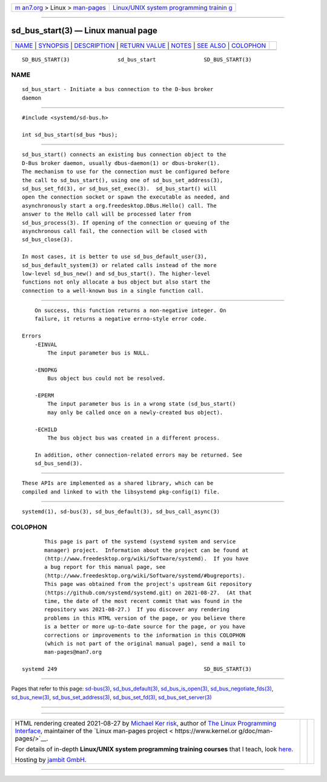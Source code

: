 .. container:: page-top

.. container:: nav-bar

   +----------------------------------+----------------------------------+
   | `m                               | `Linux/UNIX system programming   |
   | an7.org <../../../index.html>`__ | trainin                          |
   | > Linux >                        | g <http://man7.org/training/>`__ |
   | `man-pages <../index.html>`__    |                                  |
   +----------------------------------+----------------------------------+

--------------

sd_bus_start(3) — Linux manual page
===================================

+-----------------------------------+-----------------------------------+
| `NAME <#NAME>`__ \|               |                                   |
| `SYNOPSIS <#SYNOPSIS>`__ \|       |                                   |
| `DESCRIPTION <#DESCRIPTION>`__ \| |                                   |
| `RETURN VALUE <#RETURN_VALUE>`__  |                                   |
| \| `NOTES <#NOTES>`__ \|          |                                   |
| `SEE ALSO <#SEE_ALSO>`__ \|       |                                   |
| `COLOPHON <#COLOPHON>`__          |                                   |
+-----------------------------------+-----------------------------------+
| .. container:: man-search-box     |                                   |
+-----------------------------------+-----------------------------------+

::

   SD_BUS_START(3)               sd_bus_start               SD_BUS_START(3)

NAME
-------------------------------------------------

::

          sd_bus_start - Initiate a bus connection to the D-bus broker
          daemon


---------------------------------------------------------

::

          #include <systemd/sd-bus.h>

          int sd_bus_start(sd_bus *bus);


---------------------------------------------------------------

::

          sd_bus_start() connects an existing bus connection object to the
          D-Bus broker daemon, usually dbus-daemon(1) or dbus-broker(1).
          The mechanism to use for the connection must be configured before
          the call to sd_bus_start(), using one of sd_bus_set_address(3),
          sd_bus_set_fd(3), or sd_bus_set_exec(3).  sd_bus_start() will
          open the connection socket or spawn the executable as needed, and
          asynchronously start a org.freedesktop.DBus.Hello() call. The
          answer to the Hello call will be processed later from
          sd_bus_process(3). If opening of the connection or queuing of the
          asynchronous call fail, the connection will be closed with
          sd_bus_close(3).

          In most cases, it is better to use sd_bus_default_user(3),
          sd_bus_default_system(3) or related calls instead of the more
          low-level sd_bus_new() and sd_bus_start(). The higher-level
          functions not only allocate a bus object but also start the
          connection to a well-known bus in a single function call.


-----------------------------------------------------------------

::

          On success, this function returns a non-negative integer. On
          failure, it returns a negative errno-style error code.

      Errors
          -EINVAL
              The input parameter bus is NULL.

          -ENOPKG
              Bus object bus could not be resolved.

          -EPERM
              The input parameter bus is in a wrong state (sd_bus_start()
              may only be called once on a newly-created bus object).

          -ECHILD
              The bus object bus was created in a different process.

          In addition, other connection-related errors may be returned. See
          sd_bus_send(3).


---------------------------------------------------

::

          These APIs are implemented as a shared library, which can be
          compiled and linked to with the libsystemd pkg-config(1) file.


---------------------------------------------------------

::

          systemd(1), sd-bus(3), sd_bus_default(3), sd_bus_call_async(3)

COLOPHON
---------------------------------------------------------

::

          This page is part of the systemd (systemd system and service
          manager) project.  Information about the project can be found at
          ⟨http://www.freedesktop.org/wiki/Software/systemd⟩.  If you have
          a bug report for this manual page, see
          ⟨http://www.freedesktop.org/wiki/Software/systemd/#bugreports⟩.
          This page was obtained from the project's upstream Git repository
          ⟨https://github.com/systemd/systemd.git⟩ on 2021-08-27.  (At that
          time, the date of the most recent commit that was found in the
          repository was 2021-08-27.)  If you discover any rendering
          problems in this HTML version of the page, or you believe there
          is a better or more up-to-date source for the page, or you have
          corrections or improvements to the information in this COLOPHON
          (which is not part of the original manual page), send a mail to
          man-pages@man7.org

   systemd 249                                              SD_BUS_START(3)

--------------

Pages that refer to this page: `sd-bus(3) <../man3/sd-bus.3.html>`__, 
`sd_bus_default(3) <../man3/sd_bus_default.3.html>`__, 
`sd_bus_is_open(3) <../man3/sd_bus_is_open.3.html>`__, 
`sd_bus_negotiate_fds(3) <../man3/sd_bus_negotiate_fds.3.html>`__, 
`sd_bus_new(3) <../man3/sd_bus_new.3.html>`__, 
`sd_bus_set_address(3) <../man3/sd_bus_set_address.3.html>`__, 
`sd_bus_set_fd(3) <../man3/sd_bus_set_fd.3.html>`__, 
`sd_bus_set_server(3) <../man3/sd_bus_set_server.3.html>`__

--------------

--------------

.. container:: footer

   +-----------------------+-----------------------+-----------------------+
   | HTML rendering        |                       | |Cover of TLPI|       |
   | created 2021-08-27 by |                       |                       |
   | `Michael              |                       |                       |
   | Ker                   |                       |                       |
   | risk <https://man7.or |                       |                       |
   | g/mtk/index.html>`__, |                       |                       |
   | author of `The Linux  |                       |                       |
   | Programming           |                       |                       |
   | Interface <https:     |                       |                       |
   | //man7.org/tlpi/>`__, |                       |                       |
   | maintainer of the     |                       |                       |
   | `Linux man-pages      |                       |                       |
   | project <             |                       |                       |
   | https://www.kernel.or |                       |                       |
   | g/doc/man-pages/>`__. |                       |                       |
   |                       |                       |                       |
   | For details of        |                       |                       |
   | in-depth **Linux/UNIX |                       |                       |
   | system programming    |                       |                       |
   | training courses**    |                       |                       |
   | that I teach, look    |                       |                       |
   | `here <https://ma     |                       |                       |
   | n7.org/training/>`__. |                       |                       |
   |                       |                       |                       |
   | Hosting by `jambit    |                       |                       |
   | GmbH                  |                       |                       |
   | <https://www.jambit.c |                       |                       |
   | om/index_en.html>`__. |                       |                       |
   +-----------------------+-----------------------+-----------------------+

--------------

.. container:: statcounter

   |Web Analytics Made Easy - StatCounter|

.. |Cover of TLPI| image:: https://man7.org/tlpi/cover/TLPI-front-cover-vsmall.png
   :target: https://man7.org/tlpi/
.. |Web Analytics Made Easy - StatCounter| image:: https://c.statcounter.com/7422636/0/9b6714ff/1/
   :class: statcounter
   :target: https://statcounter.com/
